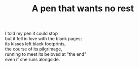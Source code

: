 :PROPERTIES:
:ID:       DE7EF8DD-0083-43BE-889D-520770C4245D
:SLUG:     a-pen-that-wants-no-rest-1
:LOCATION: Italy
:EDITED:   [2004-04-10 Sat]
:END:
#+filetags: :poetry:
#+title: A pen that wants no rest

#+BEGIN_VERSE
I told my pen it could stop
but it fell in love with the blank pages;
its kisses left black footprints,
the course of its pilgrimage,
running to meet its beloved at "the end"
even if she runs alongside.
#+END_VERSE
